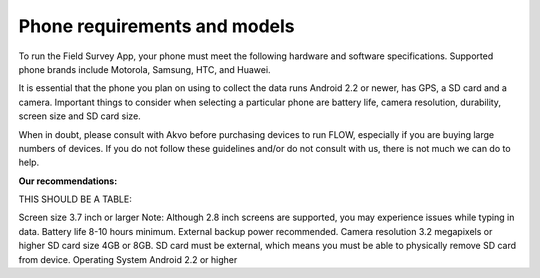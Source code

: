 Phone requirements and models
=============================

To run the Field Survey App, your phone must meet the following hardware and software specifications. Supported phone brands include Motorola, Samsung, HTC, and Huawei.

It is essential that the phone you plan on using to collect the data runs Android 2.2 or newer, has GPS, a SD card and a camera. Important things to consider when selecting a particular phone are battery life, camera resolution, durability, screen size and SD card size. 

When in doubt, please consult with Akvo before purchasing devices to run FLOW, especially if you are buying large numbers of devices. If you do not follow these guidelines and/or do not consult with us, there is not much we can do to help.


**Our recommendations:**

THIS SHOULD BE A TABLE:

Screen size	3.7 inch or larger
Note: Although 2.8 inch screens are supported, you may experience issues while typing in data.
Battery life	8-10 hours minimum. External backup power recommended.
Camera resolution	3.2 megapixels or higher
SD card size	4GB or 8GB. SD card must be external, which means you must be able to physically remove SD card from device.
Operating System	Android 2.2 or higher




	



